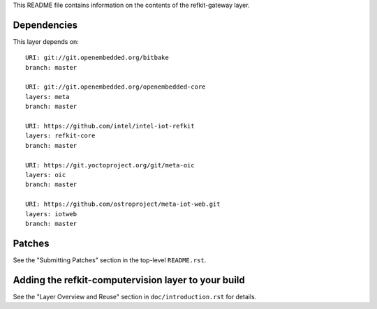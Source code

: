 This README file contains information on the contents of the
refkit-gateway layer.


Dependencies
============

This layer depends on::

   URI: git://git.openembedded.org/bitbake
   branch: master

   URI: git://git.openembedded.org/openembedded-core
   layers: meta
   branch: master

   URI: https://github.com/intel/intel-iot-refkit
   layers: refkit-core
   branch: master

   URI: https://git.yoctoproject.org/git/meta-oic
   layers: oic
   branch: master

   URI: https://github.com/ostroproject/meta-iot-web.git
   layers: iotweb
   branch: master

Patches
=======

See the "Submitting Patches" section in the top-level ``README.rst``.


Adding the refkit-computervision layer to your build
====================================================

See the "Layer Overview and Reuse" section in ``doc/introduction.rst``
for details.

